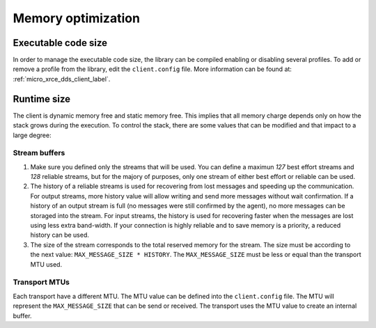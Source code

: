 Memory optimization
===================

Executable code size
--------------------
In order to manage the executable code size, the library can be compiled enabling or disabling several profiles.
To add or remove a profile from the library, edit the ``client.config`` file.
More information can be found at: :ref:`micro_xrce_dds_client_label`.

Runtime size
------------
The client is dynamic memory free and static memory free.
This implies that all memory charge depends only on how the stack grows during the execution.
To control the stack, there are some values that can be modified and that impact to a large degree:

Stream buffers
~~~~~~~~~~~~~~
1. Make sure you defined only the streams that will be used.
   You can define a maximun `127` best effort streams and `128` reliable streams,
   but for the majory of purposes, only one stream of either best effort or reliable can be used.

2. The history of a reliable streams is used for recovering from lost messages and speeding up the communication.
   For output streams, more history value will allow writing and send more messages without wait confirmation.
   If a history of an output stream is full (no messages were still confirmed by the agent), no more messages can be storaged into the stream.
   For input streams, the history is used for recovering faster when the messages are lost using less extra band-width.
   If your connection is highly reliable and to save memory is a priority, a reduced history can be used.

3. The size of the stream corresponds to the total reserved memory for the stream.
   The size must be according to the next value: ``MAX_MESSAGE_SIZE * HISTORY``.
   The ``MAX_MESSAGE_SIZE`` must be less or equal than the transport MTU used.

Transport MTUs
~~~~~~~~~~~~~~
Each transport have a different MTU.
The MTU value can be defined into the ``client.config`` file.
The MTU will represent the ``MAX_MESSAGE_SIZE`` that can be send or received.
The transport uses the MTU value to create an internal buffer.
